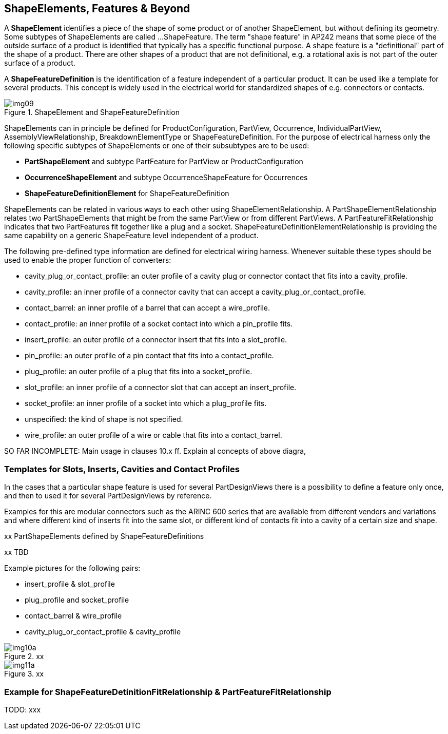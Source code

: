 [[cls-9]]
== ShapeElements, Features & Beyond

A *ShapeElement* identifies a piece of the shape of some product or of another
ShapeElement, but without defining its geometry. Some subtypes of ShapeElements are
called ...ShapeFeature. The term "shape feature" in AP242 means that some piece of
the outside surface of a product is identified that typically has a specific
functional purpose. A shape feature is a "definitional" part of the shape of a
product. There are other shapes of a product that are not definitional, e.g. a
rotational axis is not part of the outer surface of a product.

A *ShapeFeatureDefinition* is the identification of a feature independent of a
particular product. It can be used like a template for several products. This
concept is widely used in the electrical world for standardized shapes of e.g.
connectors or contacts.

[[fig9]]
.ShapeElement and ShapeFeatureDefinition
image::img09.png[]

ShapeElements can in principle be defined for ProductConfiguration, PartView,
Occurrence, IndividualPartView, AssemblyViewRelationship, BreakdownElementType or
ShapeFeatureDefinition. For the purpose of electrical harness only the following
specific subtypes of ShapeElements or one of their subsubtypes are to be used:

* *PartShapeElement* and subtype PartFeature for PartView or ProductConfiguration
* *OccurrenceShapeElement* and subtype OccurrenceShapeFeature for Occurrences
* *ShapeFeatureDefinitionElement* for ShapeFeatureDefinition

ShapeElements can be related in various ways to each other using
ShapeElementRelationship. A PartShapeElementRelationship relates two
PartShapeElements that might be from the same PartView or from different PartViews.
A PartFeatureFitRelationship indicates that two PartFeatures fit together like a
plug and a socket. ShapeFeatureDefinitionElementRelationship is providing the same
capability on a generic ShapeFeature level independent of a product.

The following pre-defined type information are defined for electrical wiring
harness. Whenever suitable these types should be used to enable the proper function
of converters:

* cavity_plug_or_contact_profile: an outer profile of a cavity plug or connector
contact that fits into a cavity_profile.
* cavity_profile: an inner profile of a connector cavity that can accept a
cavity_plug_or_contact_profile.
* contact_barrel: an inner profile of a barrel that can accept a wire_profile.
* contact_profile: an inner profile of a socket contact into which a pin_profile fits.
* insert_profile: an outer profile of a connector insert that fits into a
slot_profile.
* pin_profile: an outer profile of a pin contact that fits into a contact_profile.
* plug_profile: an outer profile of a plug that fits into a socket_profile.
* slot_profile: an inner profile of a connector slot that can accept an
insert_profile.
* socket_profile: an inner profile of a socket into which a plug_profile fits.
* unspecified: the kind of shape is not specified.
* wire_profile: an outer profile of a wire or cable that fits into a contact_barrel.

[TODO]
====
SO FAR INCOMPLETE: Main usage in clauses 10.x ff. Explain al concepts of above diagra,
====

[[cls-9.1]]
=== Templates for Slots, Inserts, Cavities and Contact Profiles

In the cases that a particular shape feature is used for several PartDesignViews
there is a possibility to define a feature only once, and then to used it for
several PartDesignViews by reference.

Examples for this are modular connectors such as the ARINC 600 series that are
available from different vendors and variations and where different kind of inserts
fit into the same slot, or different kind of contacts fit into a cavity of a certain
size and shape.

[TODO]
====
xx PartShapeElements defined by ShapeFeatureDefinitions

xx TBD

Example pictures for the following pairs:

* insert_profile & slot_profile
* plug_profile and socket_profile
* contact_barrel & wire_profile
* cavity_plug_or_contact_profile & cavity_profile
====

[TODO]
====
[[fig10a]]
.xx
image::img10a.png[]

[[fig11a]]
.xx
image::img11a.png[]
====

[[cls-9.2]]
=== Example for ShapeFeatureDetinitionFitRelationship & PartFeatureFitRelationship

TODO: xxx
